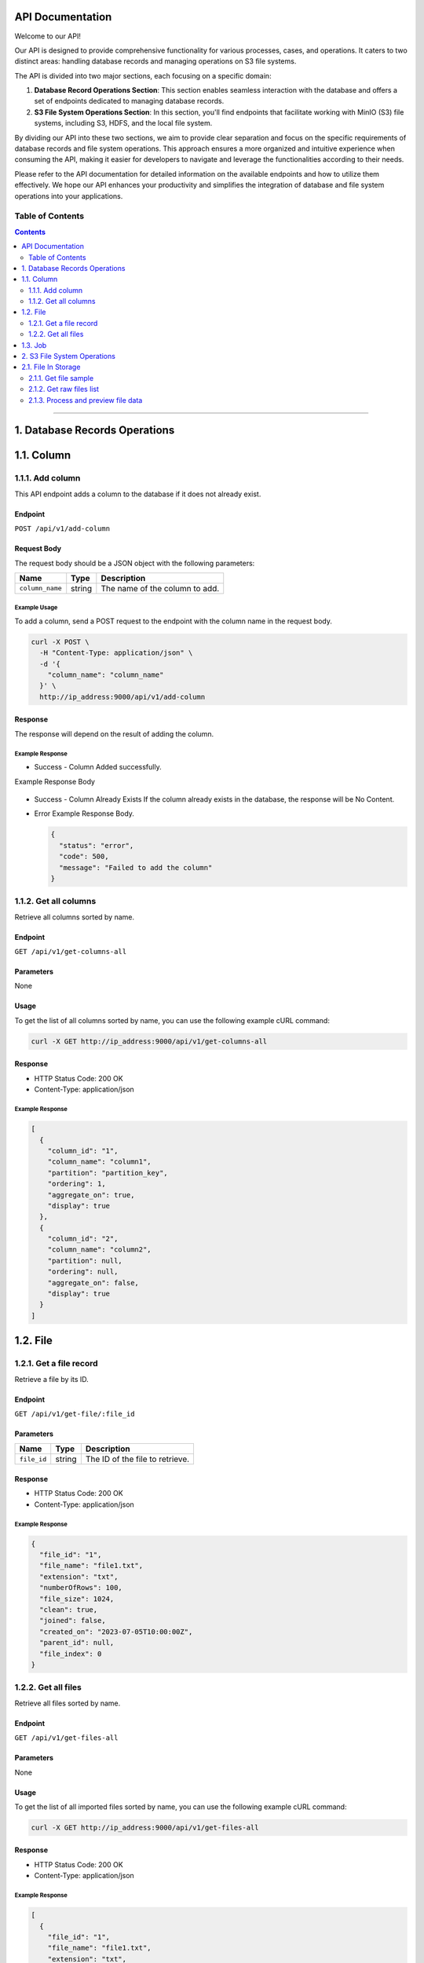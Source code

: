 API Documentation
=================

Welcome to our API!

Our API is designed to provide comprehensive functionality for various processes, cases, and operations. It caters to two distinct areas: handling database records and managing operations on S3 file systems.

The API is divided into two major sections, each focusing on a specific domain:

1. **Database Record Operations Section**: This section enables seamless interaction with the database and offers a set of endpoints dedicated to managing database records. 

2. **S3 File System Operations Section**: In this section, you'll find endpoints that facilitate working with MinIO (S3) file systems, including S3, HDFS, and the local file system. 

By dividing our API into these two sections, we aim to provide clear separation and focus on the specific requirements of database records and file system operations. This approach ensures a more organized and intuitive experience when consuming the API, making it easier for developers to navigate and leverage the functionalities according to their needs.

Please refer to the API documentation for detailed information on the available endpoints and how to utilize them effectively. We hope our API enhances your productivity and simplifies the integration of database and file system operations into your applications.


Table of Contents
-----------------
.. contents::
   :depth: 2

--------------

.. _records-section:

1. Database Records Operations
======================================

.. _records-column:

1.1. Column
==========

.. _records-column-add:

1.1.1. Add column
---------------

This API endpoint adds a column to the database if it does not already exist.

.. _records-column-add-endpoint:

Endpoint
~~~~~~~~

``POST /api/v1/add-column``

Request Body
~~~~~~~~~~~~

The request body should be a JSON object with the following parameters:


=============== ====== ===============================
Name            Type   Description
=============== ====== ===============================
``column_name`` string The name of the column to add.
=============== ====== ===============================

.. _records-column-add-example-usage:

Example Usage
^^^^^^^^^^^^^

To add a column, send a POST request to the endpoint with the column name in the request body.

.. code:: bash

   curl -X POST \
     -H "Content-Type: application/json" \
     -d '{
       "column_name": "column_name"
     }' \
     http://ip_address:9000/api/v1/add-column

.. _records-column-add-response:

Response
~~~~~~~~

The response will depend on the result of adding the column.

Example Response
^^^^^^^^^^^^^^^^

- Success - Column Added successfully.
  
Example Response Body

  .. code:: json
     {
       "status": "success",
       "code": 200,
       "message": "Column added successfully",
       "column": {
         "column_id": "xxxxxxxx-xxxx-xxxx-xxxx-xxxxxxxxxxxx",
         "column_name": "column_name",
         "partition": null,
         "ordering": null,
         "aggregate_on": null,
         "display": true
       }
     }

- Success - Column Already Exists
  If the column already exists in the database, the response will be No Content.

- Error
  Example Response Body.

  .. code:: json

     {
       "status": "error",
       "code": 500,
       "message": "Failed to add the column"
     }

.. _records-column-get-all:

1.1.2. Get all columns
----------------------

Retrieve all columns sorted by name.

.. _get-all-columns-endpoint:

Endpoint
~~~~~~~~

``GET /api/v1/get-columns-all``

.. _records-column-get-all-parameters:

Parameters
~~~~~~~~~~

None

.. _records-column-get-all-usage:

Usage
~~~~~

To get the list of all columns sorted by name, you can use the following example cURL command:

.. code:: bash

   curl -X GET http://ip_address:9000/api/v1/get-columns-all

.. _records-column-get-all-response:

Response
~~~~~~~~

-  HTTP Status Code: 200 OK
-  Content-Type: application/json

.. _records-column-get-all-response:

Example Response
^^^^^^^^^^^^^^^^

.. code:: json

   [
     {
       "column_id": "1",
       "column_name": "column1",
       "partition": "partition_key",
       "ordering": 1,
       "aggregate_on": true,
       "display": true
     },
     {
       "column_id": "2",
       "column_name": "column2",
       "partition": null,
       "ordering": null,
       "aggregate_on": false,
       "display": true
     }
   ]

.. _records-file:

1.2. File
=======

.. _records-file-get:

1.2.1. Get a file record
----------------------

Retrieve a file by its ID.

.. _records-file-get-endpoint:

Endpoint
~~~~~~~~

``GET /api/v1/get-file/:file_id``

.. _records-file-get-parameters:

Parameters
~~~~~~~~~~

=========== ====== ===============================
Name        Type   Description
=========== ====== ===============================
``file_id`` string The ID of the file to retrieve.
=========== ====== ===============================

.. _records-file-get-response:

Response
~~~~~~~~

-  HTTP Status Code: 200 OK
-  Content-Type: application/json

.. _records-file-get-response:

Example Response
^^^^^^^^^^^^^^^^

.. code:: json

   {
     "file_id": "1",
     "file_name": "file1.txt",
     "extension": "txt",
     "numberOfRows": 100,
     "file_size": 1024,
     "clean": true,
     "joined": false,
     "created_on": "2023-07-05T10:00:00Z",
     "parent_id": null,
     "file_index": 0
   }


.. _records-file-get-all:

1.2.2. Get all files 
------------------

Retrieve all files sorted by name.

.. _records-file-get-all-endpoint:

Endpoint
~~~~~~~~

``GET /api/v1/get-files-all``

.. _records-file-get-all-parameters:

Parameters
~~~~~~~~~~

None

.. _records-file-get-all-usage:

Usage
~~~~~

To get the list of all imported files sorted by name, you can use the following example cURL command:

.. code:: bash

   curl -X GET http://ip_address:9000/api/v1/get-files-all

.. _records-file-get-all-response:

Response
~~~~~~~~

-  HTTP Status Code: 200 OK
-  Content-Type: application/json

.. _get-all-files-example-response:

Example Response
^^^^^^^^^^^^^^^^

.. code:: json

   [
     {
       "file_id": "1",
       "file_name": "file1.txt",
       "extension": "txt",
       "numberOfRows": 100,
       "file_size": 1024,
       "clean": true,
       "joined": false,
       "created_on": "2023-07-05T10:00:00Z",
       "parent_id": null,
       "file_index": 0
     },
     {
       "file_id": "2",
       "file_name": "file2.csv",
       "extension": "csv",
       "numberOfRows": 500,
       "file_size": 2048,
       "clean": false,
       "joined": true,
       "created_on": "2023-07-05T11:00:00Z",
       "parent_id": "1",
       "file_index": 1
     }
   ]


.. _job:

1.3. Job
=======

[Will be updated soon...]


--------------

.. _storage-section:

2. S3 File System Operations
============================

.. _storage-files:

2.1. File In Storage
====================

.. _storage-file-get-file-sample:

2.1.1. Get file sample
---------------------

Retrieve a sample of a file.

.. _storage-file-get-file-sample-endpoint:

Endpoint
~~~~~~~~

``GET /api/v1/file-sample/filename/lines_count``

.. _storage-file-get-file-sample-parameters:

Parameters
~~~~~~~~~~

+-----------------+----------+---------------------------------------------------+
| Name            | Type     | Description                                       |
+=================+==========+===================================================+
| ``filename``    | string   | The name of the file to retrieve the sample from  |
+-----------------+----------+---------------------------------------------------+
| ``lines_count`` | number   | The number of lines to include in the sample.     |
|                 |          | (Default: 1000)                                   |
+-----------------+----------+---------------------------------------------------+

.. _storage-file-get-file-sample-usage:

Usage
~~~~~

To get a sample of a file, you can use the following example cURL command:

.. code:: bash

   curl -X GET http://ip_address:9000/api/v1/get-sample/file1.txt/1000

.. _storage-file-get-file-sample-response:

Response
~~~~~~~~

-  HTTP Status Code: 200 OK
-  Content-Type: application/json

.. _storage-file-get-file-sample-example-response:

Example Response
^^^^^^^^^^^^^^^^

.. code:: json

   "This is a sample of the file content."


.. _storage-file-get-raw-files-list:

2.1.2. Get raw files list
---------------------

Return list of files to be imported.

.. _storage-file-get-raw-files-list-endpoint:

Endpoint
~~~~~~~~

``GET /api/v1/get-raw-files``

.. _parameters-1:

Parameters
~~~~~~~~~~

None

.. _storage-file-get-raw-files-list-usage:

Usage
~~~~~

To get the list of files tobe imported, you can use the following example cURL command:

.. code:: bash

   curl -X GET http://ip_address:9000/api/v1/get-raw-files

.. _storage-file-get-raw-files-list-response:

Response
~~~~~~~~

-  HTTP Status Code: 200 OK
-  Content-Type: application/json

.. _storage-file-get-raw-files-list-example-response:

Example Response
^^^^^^^^^^^^^^^^

.. code:: json

   [
     "file1.txt",
     "file2.csv",
     "file3.json"
   ]

.. _storage-process-and-preview-file-data:

2.1.3. Process and preview file data
--------------------------------

This API endpoint processes the data from a file, performs necessary
transformations, and returns a preview of the processed data.

.. _storage-process-and-preview-file-data-endpoint:

Endpoint
~~~~~~~~

``POST /api/v1/preview-file``

Request Body
~~~~~~~~~~~~

The request body should be a JSON object with the following parameters:

+-----------------------+-----------+-----------------------------------------------------+
| Parameter             | Type      | Description                                         |
+=======================+===========+=====================================================+
| ``filename``          | string    | The name of the file to process.                    |
+-----------------------+-----------+-----------------------------------------------------+
| ``column_separator``  | string    | The separator used to separate columns in the file. |
+-----------------------+-----------+-----------------------------------------------------+
| ``selected_columns``  | object    | A map of selected columns to process, where the     |
|                       |           | keys represent the original column names and the    |
|                       |           | values represent the desired column names.          |
+-----------------------+-----------+-----------------------------------------------------+
| ``has_header``        | boolean   | Indicates whether the file has a header row. Set to |
|                       |           | ``true`` if the file includes a header row, or      |
|                       |           | ``false`` if not.                                   |
+-----------------------+-----------+-----------------------------------------------------+
| ``file_quotes``       | string    | Optional. The type of quotes used in the file. Set  |
|                       |           | to “simple” for single quotes (’) or “double” for   |
|                       |           | double quotes (“). If not provided, quotes will be  |
|                       |           | empty.                                              |
+-----------------------+-----------+-----------------------------------------------------+

.. _storage-process-and-preview-file-data-example-usage:

Example Usage
^^^^^^^^^^^^^

To process and preview file data, you can use the following example cURL command:

.. code:: bash

   curl -X POST \
     -H "Content-Type: application/json" \
     -d '{
       "filename": "file1.txt",
       "column_separator": "",
       "selected_columns": {},
       "has_header": false,
       "file_quotes": "double"
     }' \
     http://ip_address:9000/api/v1/preview-file

.. _storage-process-and-preview-file-data-response:

Response
~~~~~~~~

The response will be a JSON array containing the following elements:

-  ``checkboxes_html``: HTML representation of checkboxes for selected
   columns.
-  ``preview_data_html``: HTML representation of the preview data.
-  ``columns_map_table_html``: HTML representation of the table mapping
   original column names to desired column names.

.. _storage-process-and-preview-file-data-example-response:

Example Response
^^^^^^^^^^^^^^^^

.. code:: json

   HTTP/1.1 200 OK
   Content-Type: application/json

   [
     "checkboxes_html",
     "preview_data_html",
     "columns_map_table_html"
   ]


